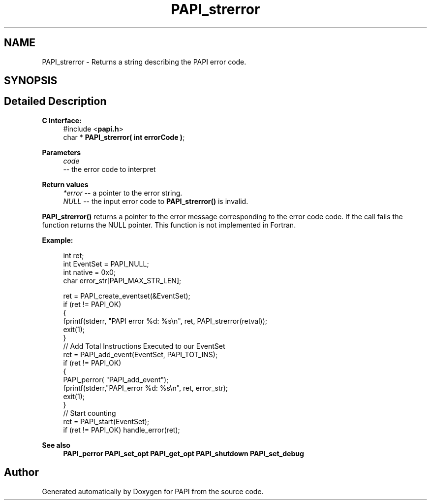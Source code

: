 .TH "PAPI_strerror" 3 "Thu Dec 14 2023" "Version 7.1.0.0" "PAPI" \" -*- nroff -*-
.ad l
.nh
.SH NAME
PAPI_strerror \- Returns a string describing the PAPI error code\&.  

.SH SYNOPSIS
.br
.PP
.SH "Detailed Description"
.PP 

.PP
\fBC Interface:\fP
.RS 4
#include <\fBpapi\&.h\fP> 
.br
 char * \fBPAPI_strerror( int errorCode )\fP;
.RE
.PP
\fBParameters\fP
.RS 4
\fIcode\fP 
.br
 -- the error code to interpret
.RE
.PP
\fBReturn values\fP
.RS 4
\fI*error\fP -- a pointer to the error string\&. 
.br
\fINULL\fP -- the input error code to \fBPAPI_strerror()\fP is invalid\&.
.RE
.PP
\fBPAPI_strerror()\fP returns a pointer to the error message corresponding to the error code code\&. If the call fails the function returns the NULL pointer\&. This function is not implemented in Fortran\&.
.PP
\fBExample:\fP
.RS 4

.PP
.nf
int ret;
int EventSet = PAPI_NULL;
int native = 0x0;
char error_str[PAPI_MAX_STR_LEN];

ret = PAPI_create_eventset(&EventSet);
if (ret != PAPI_OK)
{
   fprintf(stderr, "PAPI error %d: %s\\n", ret, PAPI_strerror(retval));
   exit(1);
}
// Add Total Instructions Executed to our EventSet
ret = PAPI_add_event(EventSet, PAPI_TOT_INS);
if (ret != PAPI_OK)
{
   PAPI_perror( "PAPI_add_event");
   fprintf(stderr,"PAPI_error %d: %s\\n", ret, error_str);
   exit(1);
}
// Start counting
ret = PAPI_start(EventSet);
if (ret != PAPI_OK) handle_error(ret);

.fi
.PP
.RE
.PP
\fBSee also\fP
.RS 4
\fBPAPI_perror\fP \fBPAPI_set_opt\fP \fBPAPI_get_opt\fP \fBPAPI_shutdown\fP \fBPAPI_set_debug\fP 
.RE
.PP


.SH "Author"
.PP 
Generated automatically by Doxygen for PAPI from the source code\&.

